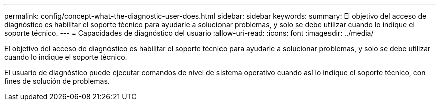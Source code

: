---
permalink: config/concept-what-the-diagnostic-user-does.html 
sidebar: sidebar 
keywords:  
summary: El objetivo del acceso de diagnóstico es habilitar el soporte técnico para ayudarle a solucionar problemas, y solo se debe utilizar cuando lo indique el soporte técnico. 
---
= Capacidades de diagnóstico del usuario
:allow-uri-read: 
:icons: font
:imagesdir: ../media/


[role="lead"]
El objetivo del acceso de diagnóstico es habilitar el soporte técnico para ayudarle a solucionar problemas, y solo se debe utilizar cuando lo indique el soporte técnico.

El usuario de diagnóstico puede ejecutar comandos de nivel de sistema operativo cuando así lo indique el soporte técnico, con fines de solución de problemas.
